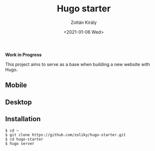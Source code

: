 #+TITLE: Hugo starter
#+AUTHOR: Zoltán Király
#+EMAIL: zoliky@gmail.com
#+DATE: <2021-01-06 Wed>

*Work in Progress*

This project aims to serve as a base when building a new website with Hugo.

** Mobile

[[./mobile.png]]

** Desktop

[[./screenshot.png]]

** Installation

#+begin_src shell
$ cd ~
$ git clone https://github.com/zoliky/hugo-starter.git
$ cd hugo-starter
$ hugo server
#+end_src